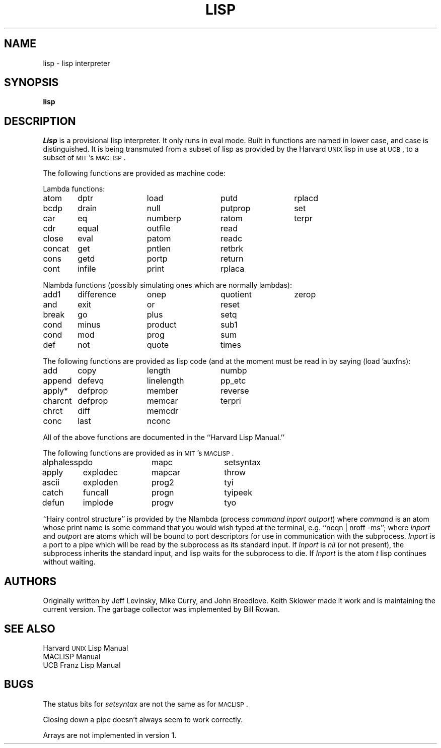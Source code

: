 .de lt
.ta 1.2i 2.4i 3.6i 4.8i 6.0i
..
.TH LISP 1
.UC
.SH  NAME
lisp \- lisp interpreter
.SH SYNOPSIS
.B lisp
.SH DESCRIPTION
.PP
.I Lisp
is a provisional lisp interpreter.
It only runs in eval mode. Built in functions are named
in lower case, and case is distinguished.
It is being transmuted from a subset of lisp
as provided by the Harvard \s-2UNIX\s0 lisp in
use at \s-2UCB\s0, to a subset of \s-2MIT\s0's \s-2MACLISP\s0.
.PP
The following functions are provided as machine code:
.LP
Lambda functions:
.if n .ta 13n 26n 39n 52n 65n
.if t .lt
.sp
.nf
atom	dptr	load	putd	rplacd
bcdp	drain	null	putprop	set
car	eq	numberp	ratom	terpr
cdr	equal	outfile	read
close	eval	patom	readc
concat	get	pntlen	retbrk
cons	getd	portp	return
cont	infile	print	rplaca
.fi
.LP
Nlambda functions (possibly simulating ones which are normally lambdas):
.if n .ta 13n 26n 39n 52n 65n
.if t .lt
.sp
.nf
add1	difference	onep	quotient	zerop
and	exit	or	reset
break	go	plus	setq
cond	minus	product	sub1
cond	mod	prog	sum
def	not	quote	times
.fi
.PP
The following functions are provided as lisp code (and at the moment
must be read in by saying (load 'auxfns):
.if n .ta 13n 26n 39n 52n 65n
.if t .lt
.sp
.nf
add	copy	length	numbp
append	defevq	linelength	pp_etc
apply*	defprop	member	reverse
charcnt	defprop	memcar	terpri
chrct	diff	memcdr
conc	last	nconc
.fi
.PP
All of the above functions are documented in the ``Harvard Lisp Manual.''
.PP
The following functions are provided as in \s-2MIT\s0's \s-2MACLISP\s0.
.if n .ta 13n 26n 39n 52n 65n
.if t .lt
.sp
.nf
alphalessp	do	mapc	setsyntax
apply	explodec	mapcar	throw
ascii	exploden	prog2	tyi
catch	funcall	progn	tyipeek
defun	implode	progv	tyo
.fi
.PP
``Hairy control structure'' is provided by the Nlambda
(process\ \fIcommand\ inport\ outport\fP)
where 
.I command
is an atom whose print name is some command that you would wish typed
at the terminal, e.g. ``neqn\ |\ nroff\ \-ms'';
where
.I inport
and 
.I outport
are atoms which will be bound to port descriptors for use in
communication with the subprocess.
.I Inport
is a port to a pipe which will be read by the subprocess as
its standard input. If 
.I Inport
is \fInil\fP (or not present), the subprocess inherits the standard
input, and lisp waits for the subprocess to die.
If
.I Inport
is the atom 
.I t
lisp continues without waiting.
.SH AUTHORS
Originally written by Jeff Levinsky, Mike Curry, and John Breedlove.
Keith Sklower made it work and is maintaining the current version.
The garbage collector was implemented by Bill Rowan.
.SH SEE ALSO
Harvard \s-2UNIX\s0 Lisp Manual
.br
MACLISP Manual
.br
UCB Franz Lisp Manual
.SH "BUGS"
The status bits for
.I setsyntax
are not the same as for \s-2MACLISP\s0.
.PP
Closing
down a pipe doesn't always seem to work correctly.
.PP
Arrays are not implemented in version 1.
